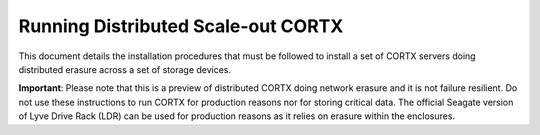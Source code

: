 ###################################
Running Distributed Scale-out CORTX 
###################################
This document details the installation procedures that must be followed to install a set of CORTX servers doing distributed erasure across a set of storage devices.

**Important**: Please note that this is a preview of distributed CORTX doing network erasure and it is not failure resilient. Do not use these instructions to run CORTX for production reasons nor for storing critical data. The official Seagate version of Lyve Drive Rack (LDR) can be used for production reasons as it relies on erasure within the enclosures.
